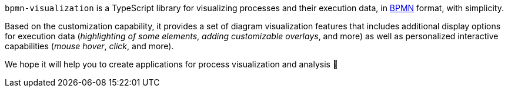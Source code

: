 `bpmn-visualization` is a TypeScript library for visualizing processes and their execution data, in https://www.omg.org/spec/BPMN/2.0.2/[BPMN] format, with simplicity.

Based on the customization capability, it provides a set of diagram visualization features that includes additional display options for execution data (_highlighting of some elements_, _adding customizable overlays_, and more) as well as personalized interactive capabilities (_mouse hover_, _click_, and more).

We hope it will help you to create applications for process visualization and analysis 🙂
